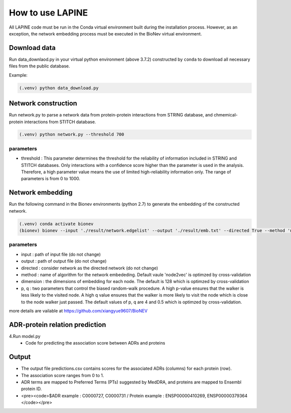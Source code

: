 How to use LAPINE
=================

All LAPINE code must be run in the Conda virtual environment built during the installation process. However, as an exception, the network embedding process must be executed in the BioNev virtual environment.

Download data
-------------

Run data_downlaod.py in your virtual python environment (above 3.7.2) constructed by ``conda`` to download all necessary files from the public database.

Example:

.. code-block::

  (.venv) python data_download.py
  
  
Network construction
--------------------

Run network.py to parse a network data from protein-protein interactions from STRING database, and chmemical-protein interactions from STITCH database.

.. code-block:: 

  (.venv) python network.py --threshold 700

parameters
**********

- threshold : This parameter determines the threshold for the reliability of information included in STRING and STITCH databases. Only interactions with a confidence score higher than the parameter is used in the analysis. Therefore, a high parameter value means the use of limited high-reliability information only. The range of parameters is from 0 to 1000.


Network embedding
-----------------

Run the following command in the Bionev environments (python 2.7) to generate the embedding of the constructed network.

.. code-block:: 

  (.venv) conda activate bionev
  (bionev) bionev --input './result/network.edgelist' --output './result/emb.txt' --directed True --method 'node2vec' --dimension 128  --p 4 --q 0.5

parameters
**********
- input : path of input file (do not change)
- output : path of output file (do not change)
- directed : consider network as the directed network (do not change)
- method : name of algorithm for the network embededing. Default vaule 'node2vec' is optimzed by cross-validation
- dimension : the dimensions of embedding for each node. The default is 128 which is optimzed by cross-validation
- p, q : two parameters that control the biased random-walk procedure. A high p-value ensures that the walker is less likely to the visited node. A high q value ensures that the walker is more likely to visit the node which is close to the node walker just passed. The default values of p, q are 4 and 0.5 which is optimzed by cross-validation.

more details are vailable at https://github.com/xiangyue9607/BioNEV

ADR-protein relation prediction
-------------------------------

4.Run model.py
  - Code for predicting the association score between ADRs and proteins
 
Output
------

- The output file predictions.csv contains scores for the associated ADRs (columns) for each protein (row).
- The association score ranges from 0 to 1.
- ADR terms are mapped to Preferred Terms (PTs) suggested by MedDRA, and proteins are mapped to Ensembl protein ID.
- <pre><code>$ADR example : C0000727, C0000731 / Protein example : ENSP00000410269, ENSP00000379364 </code></pre>

